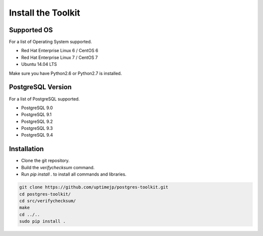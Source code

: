 
Install the Toolkit
===================


Supported OS
------------

For a list of Operating System supported.

* Red Hat Enterprise Linux 6 / CentOS 6
* Red Hat Enterprise Linux 7 / CentOS 7
* Ubuntu 14.04 LTS

Make sure you have Python2.6 or Python2.7 is installed.


PostgreSQL Version
------------------

For a list of PostgreSQL supported.

* PostgreSQL 9.0
* PostgreSQL 9.1
* PostgreSQL 9.2
* PostgreSQL 9.3
* PostgreSQL 9.4


Installation
------------

* Clone the git repository.
* Build the `verifychecksum` command.
* Run `pip install .` to install all commands and libraries.

.. code-block:: none

   git clone https://github.com/uptimejp/postgres-toolkit.git
   cd postgres-toolkit/
   cd src/verifychecksum/
   make
   cd ../..
   sudo pip install .
